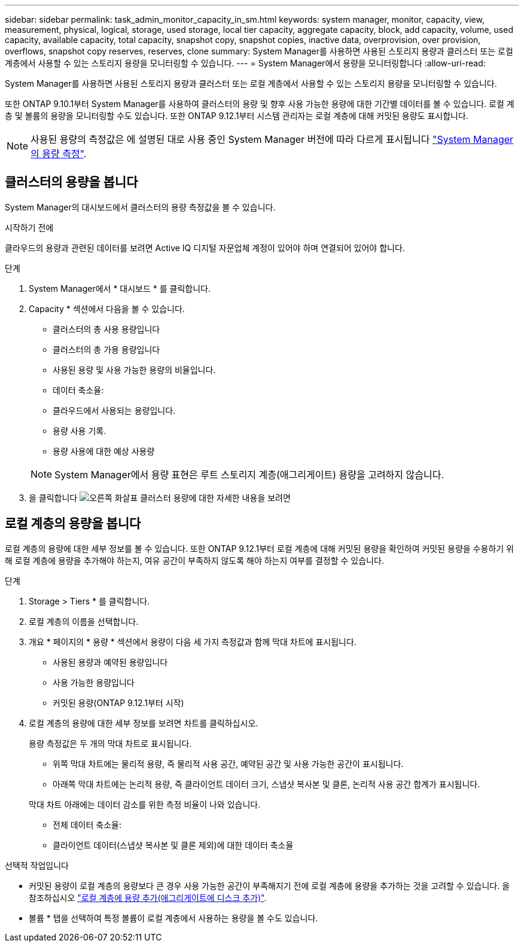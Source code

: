 ---
sidebar: sidebar 
permalink: task_admin_monitor_capacity_in_sm.html 
keywords: system manager, monitor, capacity, view, measurement, physical, logical, storage, used storage, local tier capacity, aggregate capacity, block, add capacity, volume, used capacity, available capacity, total capacity, snapshot copy, snapshot copies, inactive data, overprovision, over provision, overflows, snapshot copy reserves, reserves, clone 
summary: System Manager를 사용하면 사용된 스토리지 용량과 클러스터 또는 로컬 계층에서 사용할 수 있는 스토리지 용량을 모니터링할 수 있습니다. 
---
= System Manager에서 용량을 모니터링합니다
:allow-uri-read: 


[role="lead"]
System Manager를 사용하면 사용된 스토리지 용량과 클러스터 또는 로컬 계층에서 사용할 수 있는 스토리지 용량을 모니터링할 수 있습니다.

또한 ONTAP 9.10.1부터 System Manager를 사용하여 클러스터의 용량 및 향후 사용 가능한 용량에 대한 기간별 데이터를 볼 수 있습니다. 로컬 계층 및 볼륨의 용량을 모니터링할 수도 있습니다. 또한 ONTAP 9.12.1부터 시스템 관리자는 로컬 계층에 대해 커밋된 용량도 표시합니다.


NOTE: 사용된 용량의 측정값은 에 설명된 대로 사용 중인 System Manager 버전에 따라 다르게 표시됩니다 link:../concepts/capacity_measurements_in_sm_concept.html["System Manager의 용량 측정"].



== 클러스터의 용량을 봅니다

System Manager의 대시보드에서 클러스터의 용량 측정값을 볼 수 있습니다.

.시작하기 전에
클라우드의 용량과 관련된 데이터를 보려면 Active IQ 디지털 자문업체 계정이 있어야 하며 연결되어 있어야 합니다.

.단계
. System Manager에서 * 대시보드 * 를 클릭합니다.
. Capacity * 섹션에서 다음을 볼 수 있습니다.
+
--
** 클러스터의 총 사용 용량입니다
** 클러스터의 총 가용 용량입니다
** 사용된 용량 및 사용 가능한 용량의 비율입니다.
** 데이터 축소율:
** 클라우드에서 사용되는 용량입니다.
** 용량 사용 기록.
** 용량 사용에 대한 예상 사용량


--
+

NOTE: System Manager에서 용량 표현은 루트 스토리지 계층(애그리게이트) 용량을 고려하지 않습니다.

. 을 클릭합니다 image:../media/icon_arrow.gif["오른쪽 화살표"] 클러스터 용량에 대한 자세한 내용을 보려면




== 로컬 계층의 용량을 봅니다

로컬 계층의 용량에 대한 세부 정보를 볼 수 있습니다. 또한 ONTAP 9.12.1부터 로컬 계층에 대해 커밋된 용량을 확인하여 커밋된 용량을 수용하기 위해 로컬 계층에 용량을 추가해야 하는지, 여유 공간이 부족하지 않도록 해야 하는지 여부를 결정할 수 있습니다.

.단계
. Storage > Tiers * 를 클릭합니다.
. 로컬 계층의 이름을 선택합니다.
. 개요 * 페이지의 * 용량 * 섹션에서 용량이 다음 세 가지 측정값과 함께 막대 차트에 표시됩니다.
+
** 사용된 용량과 예약된 용량입니다
** 사용 가능한 용량입니다
** 커밋된 용량(ONTAP 9.12.1부터 시작)


. 로컬 계층의 용량에 대한 세부 정보를 보려면 차트를 클릭하십시오.
+
용량 측정값은 두 개의 막대 차트로 표시됩니다.

+
--
** 위쪽 막대 차트에는 물리적 용량, 즉 물리적 사용 공간, 예약된 공간 및 사용 가능한 공간이 표시됩니다.
** 아래쪽 막대 차트에는 논리적 용량, 즉 클라이언트 데이터 크기, 스냅샷 복사본 및 클론, 논리적 사용 공간 합계가 표시됩니다.


--
+
막대 차트 아래에는 데이터 감소를 위한 측정 비율이 나와 있습니다.

+
--
** 전체 데이터 축소율:
** 클라이언트 데이터(스냅샷 복사본 및 클론 제외)에 대한 데이터 축소율


--


.선택적 작업입니다
* 커밋된 용량이 로컬 계층의 용량보다 큰 경우 사용 가능한 공간이 부족해지기 전에 로컬 계층에 용량을 추가하는 것을 고려할 수 있습니다. 을 참조하십시오 link:./disks-aggregates/add-disks-local-tier-aggr-task.html["로컬 계층에 용량 추가(애그리게이트에 디스크 추가)"].
* 볼륨 * 탭을 선택하여 특정 볼륨이 로컬 계층에서 사용하는 용량을 볼 수도 있습니다.

